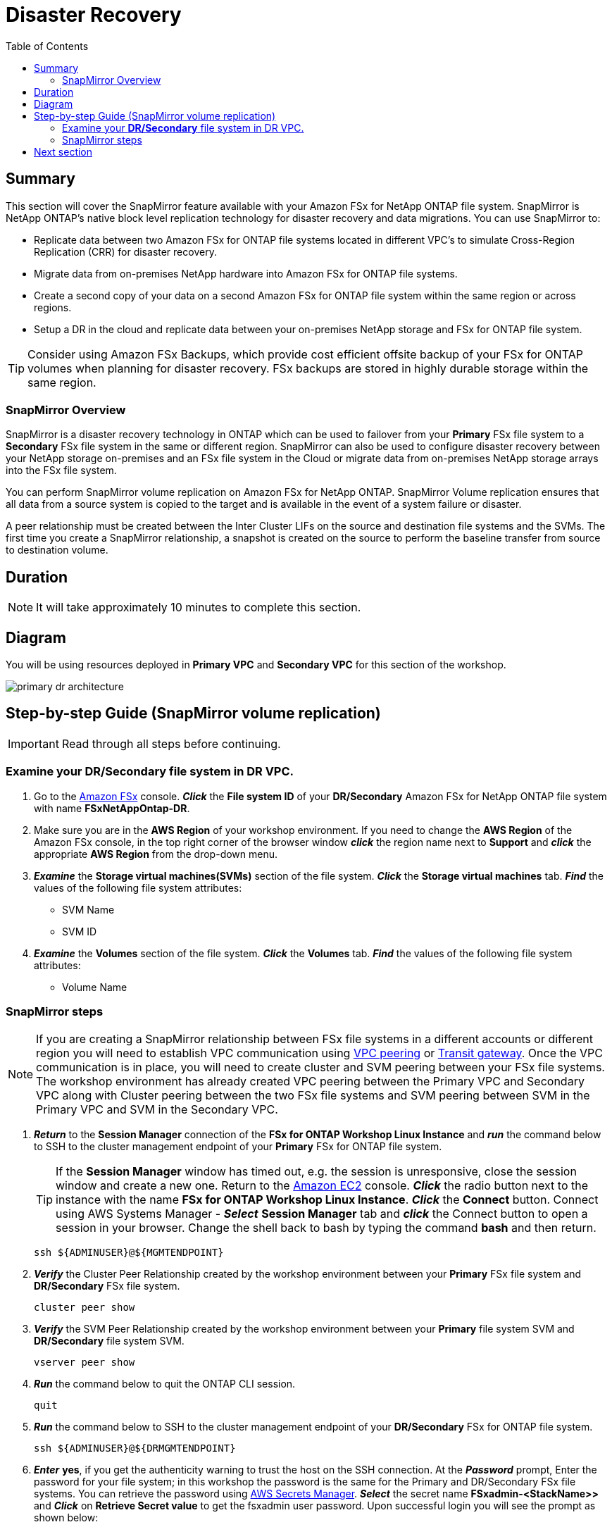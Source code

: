 = Disaster Recovery
:toc:
:icons:
:linkattrs:
:imagesdir: ../resources/images

== Summary

This section will cover the SnapMirror feature available with your Amazon FSx for NetApp ONTAP file system. SnapMirror is NetApp ONTAP's native block level replication technology for disaster recovery and data migrations. You can use SnapMirror to:

* Replicate data between two Amazon FSx for ONTAP file systems located in different VPC's to simulate Cross-Region Replication (CRR) for disaster recovery.
* Migrate data from on-premises NetApp hardware into Amazon FSx for ONTAP file systems.
* Create a second copy of your data on a second Amazon FSx for ONTAP file system within the same region or across regions.
* Setup a DR in the cloud and replicate data between your on-premises NetApp storage and FSx for ONTAP file system.

TIP: Consider using Amazon FSx Backups, which provide cost efficient offsite backup of your FSx for ONTAP volumes when planning for disaster recovery. FSx backups are stored in highly durable storage within the same region.

=== SnapMirror Overview

SnapMirror is a disaster recovery technology in ONTAP which can be used to failover from your *Primary* FSx file system to a *Secondary* FSx file system in the same or different region. SnapMirror can also be used to configure disaster recovery between your NetApp storage on-premises and an FSx file system in the Cloud or migrate data from on-premises NetApp storage arrays into the FSx file system. 

You can perform SnapMirror volume replication on Amazon FSx for NetApp ONTAP. SnapMirror Volume replication ensures that all data from a source system is copied to the target and is available in the event of a system failure or disaster. 

A peer relationship must be created between the Inter Cluster LIFs on the source and destination file systems and the SVMs. The first time you create a SnapMirror relationship, a snapshot is created on the source to perform the baseline transfer from source to destination volume.


== Duration

NOTE: It will take approximately 10 minutes to complete this section.

== Diagram 

You will be using resources deployed in *Primary VPC* and *Secondary VPC* for this section of the workshop.

image::primary-dr-architecture.png[align="center"]


== Step-by-step Guide (SnapMirror volume replication)

IMPORTANT: Read through all steps before continuing.

//image::xxx.gif[align="left", width=600]

=== Examine your *DR/Secondary* file system in DR VPC.

. Go to the link:https://console.aws.amazon.com/fsx/[Amazon FSx] console.  *_Click_* the *File system ID* of your *DR/Secondary* Amazon FSx for NetApp ONTAP file system with name *FSxNetAppOntap-DR*. 

. Make sure you are in the *AWS Region* of your workshop environment. If you need to change the *AWS Region* of the Amazon FSx console, in the top right corner of the browser window *_click_* the region name next to *Support* and *_click_* the appropriate *AWS Region* from the drop-down menu.


. *_Examine_* the *Storage virtual machines(SVMs)* section of the file system. *_Click_* the *Storage virtual machines* tab. *_Find_* the values of the following file system attributes:
* SVM Name
* SVM ID

. *_Examine_* the *Volumes* section of the file system. *_Click_* the *Volumes* tab. *_Find_* the values of the following file system attributes:
* Volume Name 

=== SnapMirror steps

NOTE: If you are creating a SnapMirror relationship between FSx file systems in a different accounts or different region you will need to establish VPC communication using link:https://docs.aws.amazon.com/vpc/latest/peering/what-is-vpc-peering.html[VPC peering] or link:https://docs.aws.amazon.com/vpc/latest/tgw/what-is-transit-gateway.html[Transit gateway]. Once the VPC communication is in place, you will need to create cluster and SVM peering between your FSx file systems. The workshop environment has already created VPC peering between the Primary VPC and Secondary VPC along with Cluster peering between the two FSx file systems and SVM peering between SVM in the Primary VPC and SVM in the Secondary VPC.

. *_Return_* to the *Session Manager* connection of the *FSx for ONTAP Workshop Linux Instance* and *_run_* the command below to SSH to the cluster management endpoint of your *Primary* FSx for ONTAP file system.
+
TIP: If the *Session Manager* window has timed out, e.g. the session is unresponsive, close the session window and create a new one. Return to the link:https://console.aws.amazon.com/ec2/[Amazon EC2] console. *_Click_* the radio button next to the instance with the name *FSx for ONTAP Workshop Linux Instance*. *_Click_* the *Connect* button. Connect using AWS Systems Manager - *_Select_* *Session Manager* tab and *_click_* the Connect button to open a session in your browser.  Change the shell back to bash by typing the command ***bash*** and then return.
+

+
[source,bash]
----
ssh ${ADMINUSER}@${MGMTENDPOINT}
----
+
. *_Verify_* the Cluster Peer Relationship created by the workshop environment between your *Primary* FSx file system and *DR/Secondary* FSx file system.
+
[source,bash]
----
cluster peer show
----
+
. *_Verify_* the SVM Peer Relationship created by the workshop environment between your *Primary* file system SVM and *DR/Secondary* file system SVM.
+
[source,bash]
----
vserver peer show
----
+
. *_Run_* the command below to quit the ONTAP CLI session.
+
[source,bash]
----
quit
----
+
. *_Run_* the command below to SSH to the cluster management endpoint of your *DR/Secondary* FSx for ONTAP file system.
+
[source,bash]
----
ssh ${ADMINUSER}@${DRMGMTENDPOINT}
----
+
. *_Enter_* *yes*, if you get the authenticity warning to trust the host on the SSH connection. At the *_Password_* prompt, Enter the password for your file system; in this workshop the password is the same for the Primary and DR/Secondary FSx file systems. You can retrieve the password using link:https://console.aws.amazon.com/secretsmanager[AWS Secrets Manager]. *_Select_* the secret name *FSxadmin-<StackName>>* and *_Click_* on *Retrieve Secret value* to get the fsxadmin user password. Upon successful login you will see the prompt as shown below:

+
NOTE: The passwords are the same between the **Primary** and **DR/Secondary** file systems in the workshop.
+

. *_Verify_* the Cluster Peer Relationship created by the workshop environment between your *Primary* FSx file system and *DR/Secondary* FSx file system.
+
[source,bash]
----
cluster peer show
----
+
. *_Verify_* the SVM Peer Relationship created by the workshop environment between your *Primary* file system SVM and *DR/Secondary* file system SVM.
+
[source,bash]
----
vserver peer show
----
+
. *_Verify_* the SnapMirror relationship from the *DR/Secondary* file system. If you see the status as *Transferring* or *Finalizing*, *_wait_* for the status to change to *Idle*.
+
[source,bash]
----
snapmirror show
----
+
NOTE: The workshop environment has already created the SnapMirror relationship and initialized it. To learn more about SnapMirror best practices refer link:https://www.netapp.com/media/17229-tr4015.pdf?v=127202175503P[SnapMirror Best Practices]. 
+

. *_Check_* detailed information about your SnapMirror relationship by running the below command from your *DR/Secondary* FSx file system. Examine the output and check for *Throttle (KB/sec)*.
+
[source,bash]
----
snapmirror show -instance
----
+
. Was your SnapMirror transfer bandwidth throttled?
+
TIP: You can configure per-relationship throttle to restrict amount of bandwidth used. 
+
. *Create* a *_Junction Path_* for the destination volume using *ONTAP CLI*. 
+
[source,bash]
----
volume mount -vserver svm01-dr -volume vol1_dr -junction-path /vol1_dr
----
+
. *_Run_* the command below to quit the ONTAP CLI session.
+
[source,bash]
----
quit
----
+

. On your *FSx for ONTAP Workshop Linux Instance* *mount* the volume from your *DR* storage virtual machine.
+
[source,bash]
----
sudo mkdir ${SMMOUNT}
sudo mount -t nfs ${DRNFSENDPOINT}:/vol1_dr ${SMMOUNT}
----
+
. *_Run_* the below command to set the *user:group* Unix permissions for the mount point.
+
[source,bash]
----
sudo chown ssm-user:ssm-user ${SMMOUNT}
----
+

. Did the permission change work? Since the volume is data protected by the SnapMirror relationship, you can only mount it read-only.
+
. *_Run_* the command below to SSH to the cluster management endpoint of your *DR/Secondary* FSx for ONTAP file system.
+
[source,bash]
----
ssh ${ADMINUSER}@${DRMGMTENDPOINT}
----
+
. *_Verify_* the status of the SnapMirror relationship shows *snapmirrored idle*, *quiesce* the relationship and *break* the relationship to make the destination volume *_read-write_*.
+
[source,bash]
----
snapmirror show
snapmirror quiesce -destination-path svm01-dr:vol1_dr
snapmirror break -destination-path svm01-dr:vol1_dr
----
+
. *_Verify_*  SnapMirror relationship status from your *DR/Secondary* FSx file system. You should see the status as *broken-off*.
+
[source,bash]
----
snapmirror show
----
+
. *_Run_* the command below to quit the ONTAP CLI session.
+
[source,bash]
----
quit
----
+
. *Write* data on your destination volume to confirm your destination is now read-write.
+
[source,bash]
----
sudo chown ssm-user:ssm-user ${SMMOUNT}
echo "Writing to snapmirrored volume" >> ${SMMOUNT}/snapmirror.txt
cat ${SMMOUNT}/snapmirror.txt
----
+


== Next section

Click the button below to go to the next section.

image::flexcache.png[link=../09-flexcache/, align="left",width=420]